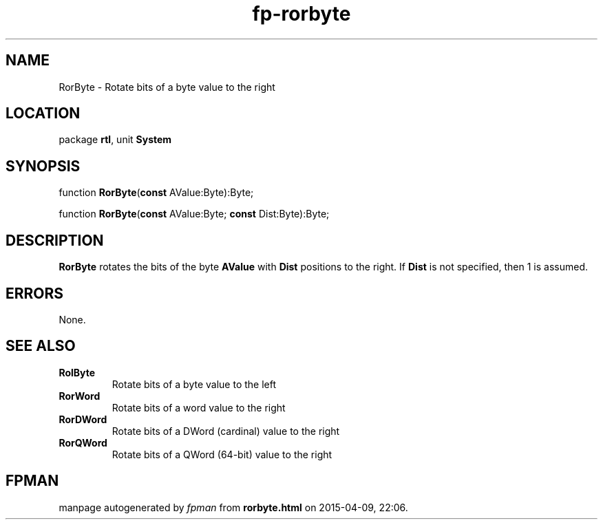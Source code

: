 .\" file autogenerated by fpman
.TH "fp-rorbyte" 3 "2014-03-14" "fpman" "Free Pascal Programmer's Manual"
.SH NAME
RorByte - Rotate bits of a byte value to the right
.SH LOCATION
package \fBrtl\fR, unit \fBSystem\fR
.SH SYNOPSIS
function \fBRorByte\fR(\fBconst\fR AValue:Byte):Byte;

function \fBRorByte\fR(\fBconst\fR AValue:Byte; \fBconst\fR Dist:Byte):Byte;
.SH DESCRIPTION
\fBRorByte\fR rotates the bits of the byte \fBAValue\fR with \fBDist\fR positions to the right. If \fBDist\fR is not specified, then 1 is assumed.


.SH ERRORS
None.


.SH SEE ALSO
.TP
.B RolByte
Rotate bits of a byte value to the left
.TP
.B RorWord
Rotate bits of a word value to the right
.TP
.B RorDWord
Rotate bits of a DWord (cardinal) value to the right
.TP
.B RorQWord
Rotate bits of a QWord (64-bit) value to the right

.SH FPMAN
manpage autogenerated by \fIfpman\fR from \fBrorbyte.html\fR on 2015-04-09, 22:06.

